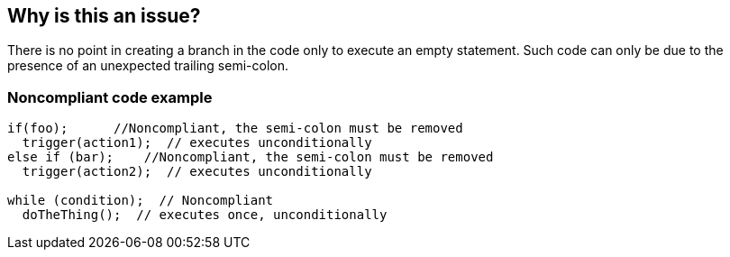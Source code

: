 == Why is this an issue?

There is no point in creating a branch in the code only to execute an empty statement. Such code can only be due to the presence of an unexpected trailing semi-colon.


=== Noncompliant code example

[source,text]
----
if(foo);      //Noncompliant, the semi-colon must be removed
  trigger(action1);  // executes unconditionally
else if (bar);    //Noncompliant, the semi-colon must be removed
  trigger(action2);  // executes unconditionally

while (condition);  // Noncompliant
  doTheThing();  // executes once, unconditionally 
----


